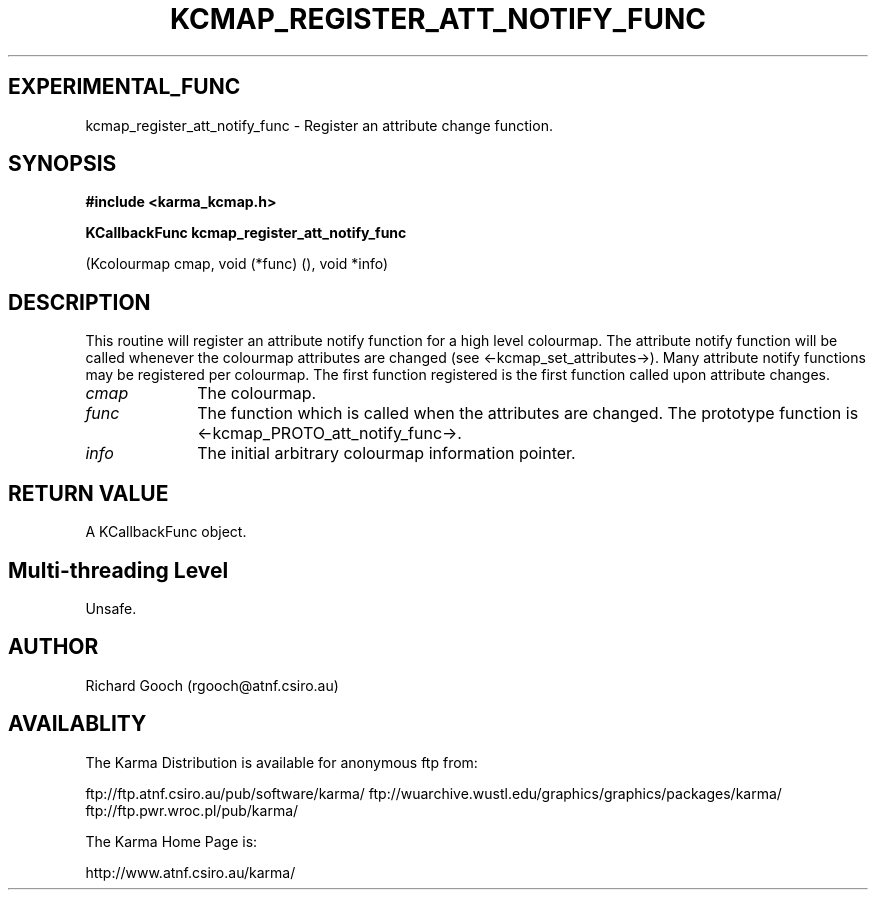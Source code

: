 .TH KCMAP_REGISTER_ATT_NOTIFY_FUNC 3 "13 Nov 2005" "Karma Distribution"
.SH EXPERIMENTAL_FUNC
kcmap_register_att_notify_func \- Register an attribute change function.
.SH SYNOPSIS
.B #include <karma_kcmap.h>
.sp
.B KCallbackFunc kcmap_register_att_notify_func
.sp
(Kcolourmap cmap,
void (*func) (), void *info)
.SH DESCRIPTION
This routine will register an attribute notify function for a
high level colourmap. The attribute notify function will be called whenever
the colourmap attributes are changed (see <-kcmap_set_attributes->).
Many attribute notify functions may be registered per colourmap. The first
function registered is the first function called upon attribute changes.
.IP \fIcmap\fP 1i
The colourmap.
.IP \fIfunc\fP 1i
The function which is called when the attributes are changed.
The prototype function is <-kcmap_PROTO_att_notify_func->.
.IP \fIinfo\fP 1i
The initial arbitrary colourmap information pointer.
.SH RETURN VALUE
A KCallbackFunc object.
.SH Multi-threading Level
Unsafe.
.SH AUTHOR
Richard Gooch (rgooch@atnf.csiro.au)
.SH AVAILABLITY
The Karma Distribution is available for anonymous ftp from:

ftp://ftp.atnf.csiro.au/pub/software/karma/
ftp://wuarchive.wustl.edu/graphics/graphics/packages/karma/
ftp://ftp.pwr.wroc.pl/pub/karma/

The Karma Home Page is:

http://www.atnf.csiro.au/karma/
